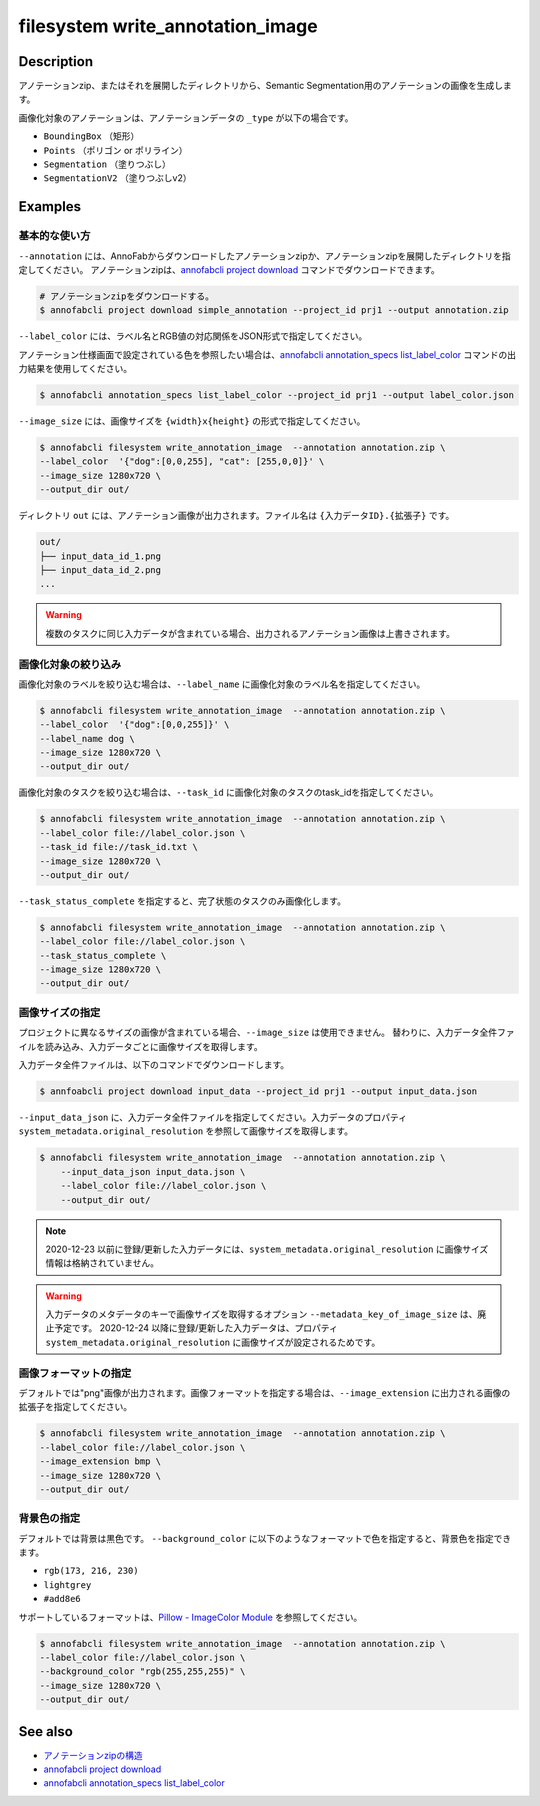 =================================
filesystem write_annotation_image
=================================

Description
=================================
アノテーションzip、またはそれを展開したディレクトリから、Semantic Segmentation用のアノテーションの画像を生成します。

画像化対象のアノテーションは、アノテーションデータの ``_type`` が以下の場合です。

* ``BoundingBox`` （矩形）
* ``Points``  （ポリゴン or ポリライン）
* ``Segmentation`` （塗りつぶし）
* ``SegmentationV2`` （塗りつぶしv2）



Examples
=================================


基本的な使い方
--------------------------

``--annotation`` には、AnnoFabからダウンロードしたアノテーションzipか、アノテーションzipを展開したディレクトリを指定してください。
アノテーションzipは、`annofabcli project download <../project/download.html>`_ コマンドでダウンロードできます。

.. code-block::

    # アノテーションzipをダウンロードする。
    $ annofabcli project download simple_annotation --project_id prj1 --output annotation.zip



``--label_color`` には、ラベル名とRGB値の対応関係をJSON形式で指定してください。

.. code-block::
   :caption: label_color.json

    {"dog": [0,0,255],
      "cat": [255,0,0]
    }

アノテーション仕様画面で設定されている色を参照したい場合は、`annofabcli annotation_specs list_label_color <../annotation_specs/list_label_color.html>`_ コマンドの出力結果を使用してください。

.. code-block::

    $ annofabcli annotation_specs list_label_color --project_id prj1 --output label_color.json

``--image_size`` には、画像サイズを ``{width}x{height}`` の形式で指定してください。


.. code-block::

    $ annofabcli filesystem write_annotation_image  --annotation annotation.zip \
    --label_color  '{"dog":[0,0,255], "cat": [255,0,0]}' \
    --image_size 1280x720 \
    --output_dir out/


ディレクトリ ``out`` には、アノテーション画像が出力されます。ファイル名は ``{入力データID}.{拡張子}`` です。

.. code-block::

    out/
    ├── input_data_id_1.png
    ├── input_data_id_2.png
    ...


.. image:: write_annotation_image/output_image.png



.. warning::

    複数のタスクに同じ入力データが含まれている場合、出力されるアノテーション画像は上書きされます。


画像化対象の絞り込み
--------------------------
画像化対象のラベルを絞り込む場合は、``--label_name`` に画像化対象のラベル名を指定してください。


.. code-block::

    $ annofabcli filesystem write_annotation_image  --annotation annotation.zip \
    --label_color  '{"dog":[0,0,255]}' \
    --label_name dog \
    --image_size 1280x720 \
    --output_dir out/



画像化対象のタスクを絞り込む場合は、``--task_id`` に画像化対象のタスクのtask_idを指定してください。



.. code-block::
    :caption: task_id.txt

    task1
    task2
    ...


.. code-block::

    $ annofabcli filesystem write_annotation_image  --annotation annotation.zip \
    --label_color file://label_color.json \
    --task_id file://task_id.txt \
    --image_size 1280x720 \
    --output_dir out/


``--task_status_complete`` を指定すると、完了状態のタスクのみ画像化します。

.. code-block::

    $ annofabcli filesystem write_annotation_image  --annotation annotation.zip \
    --label_color file://label_color.json \
    --task_status_complete \
    --image_size 1280x720 \
    --output_dir out/



画像サイズの指定
--------------------------
プロジェクトに異なるサイズの画像が含まれている場合、``--image_size`` は使用できません。
替わりに、入力データ全件ファイルを読み込み、入力データごとに画像サイズを取得します。

入力データ全件ファイルは、以下のコマンドでダウンロードします。

.. code-block::

    $ annfoabcli project download input_data --project_id prj1 --output input_data.json


``--input_data_json`` に、入力データ全件ファイルを指定してください。入力データのプロパティ ``system_metadata.original_resolution`` を参照して画像サイズを取得します。

.. code-block::

     $ annofabcli filesystem write_annotation_image  --annotation annotation.zip \
         --input_data_json input_data.json \
         --label_color file://label_color.json \
         --output_dir out/



.. note::

    2020-12-23 以前に登録/更新した入力データには、``system_metadata.original_resolution`` に画像サイズ情報は格納されていません。


.. warning::

    入力データのメタデータのキーで画像サイズを取得するオプション ``--metadata_key_of_image_size`` は、廃止予定です。
    2020-12-24 以降に登録/更新した入力データは、プロパティ ``system_metadata.original_resolution`` に画像サイズが設定されるためです。


画像フォーマットの指定
--------------------------

デフォルトでは"png"画像が出力されます。画像フォーマットを指定する場合は、``--image_extension`` に出力される画像の拡張子を指定してください。


.. code-block::

    $ annofabcli filesystem write_annotation_image  --annotation annotation.zip \
    --label_color file://label_color.json \
    --image_extension bmp \
    --image_size 1280x720 \
    --output_dir out/


背景色の指定
--------------------------


デフォルトでは背景は黒色です。 ``--background_color`` に以下のようなフォーマットで色を指定すると、背景色を指定できます。

* ``rgb(173, 216, 230)``
* ``lightgrey``
* ``#add8e6``

サポートしているフォーマットは、`Pillow - ImageColor Module <https://pillow.readthedocs.io/en/stable/reference/ImageColor.html>`_ を参照してください。



.. code-block::

    $ annofabcli filesystem write_annotation_image  --annotation annotation.zip \
    --label_color file://label_color.json \
    --background_color "rgb(255,255,255)" \
    --image_size 1280x720 \
    --output_dir out/



See also
=================================

* `アノテーションzipの構造 <https://annofab.com/docs/api/#section/Simple-Annotation-ZIP>`_
* `annofabcli project download <../project/download.html>`_
* `annofabcli annotation_specs list_label_color <../annotation_specs/list_label_color.html>`_

